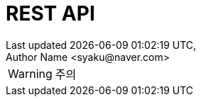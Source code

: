ifndef::snippets[]
:snippets: {docdir}/build/generated-snippets
endif::[]
:doctype: book
:icons: font
:source-highlighter: highlightjs
:toc: left
:toclevels: 2

:operation-http-request-title: 요청 예시
:operation-request-headers-title: 요청 헤더
:operation-path-parameters-title: 요청 경로
:operation-request-parameters-title: 요청 파라메터
:operation-request-parts-title: 요청 멀티파트
:operation-request-fields-title: 요청 항목
:operation-http-response-title: 응답 예시
:operation-response-headers-title: 응답 헤더
:operation-response-fields-title: 응답 항목
:operation-response-body-title: 응답 상태 코드

= REST API
Last updated {docdatetime},
Author Name <syaku@naver.com>

****
WARNING: 주의
****
